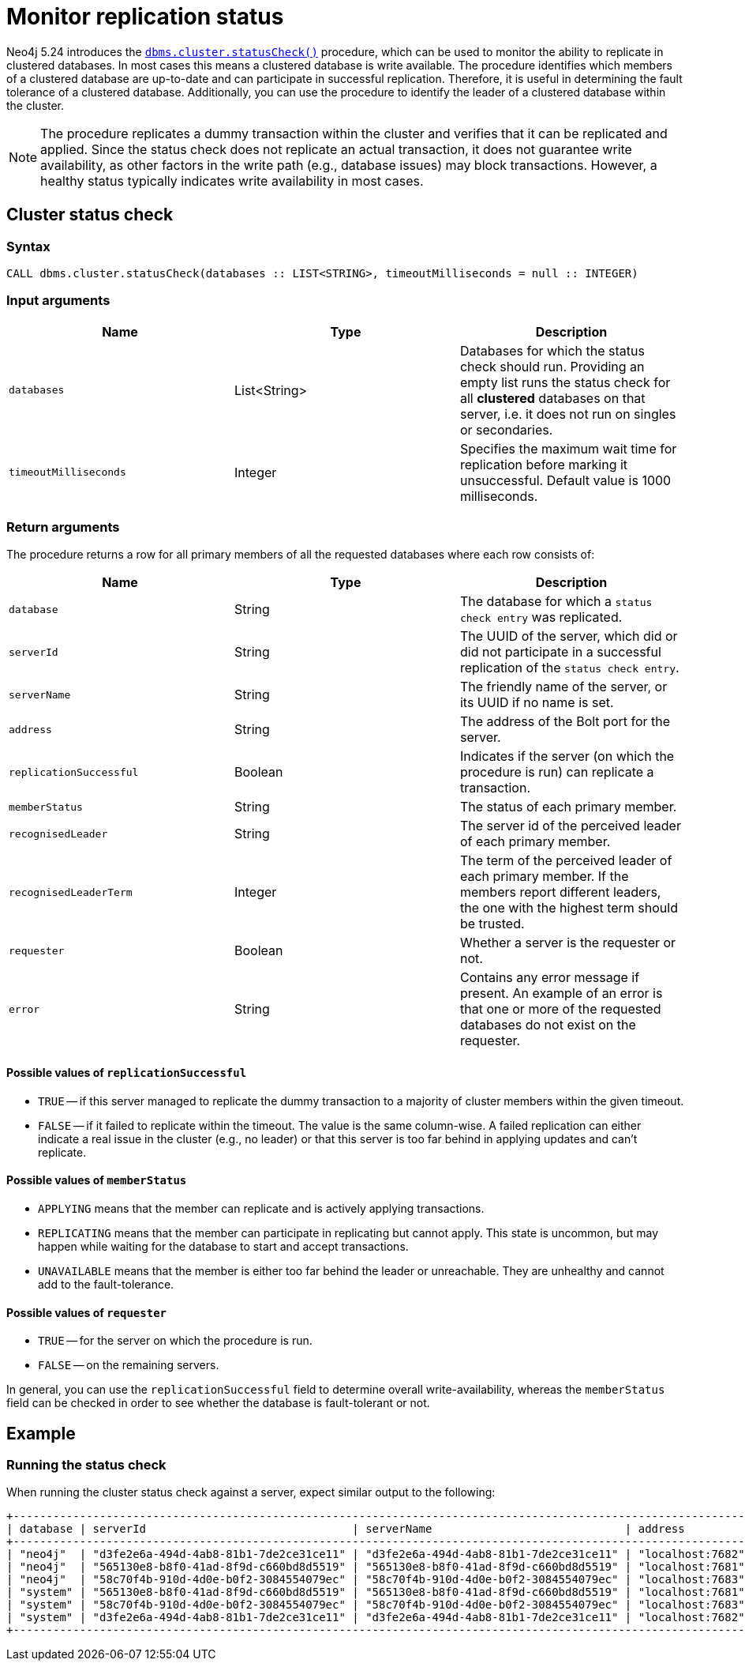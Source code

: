 :description: This section describes how to monitor a database's availability with the help of the cluster status check procedure.

:page-role: enterprise-edition new-5.24
[[monitoring-replication]]
= Monitor replication status

Neo4j 5.24 introduces the xref:procedures.adoc#procedure_dbms_cluster_statusCheck[`dbms.cluster.statusCheck()`] procedure, which can be used to monitor the ability to replicate in clustered databases.
In most cases this means a clustered database is write available.
The procedure identifies which members of a clustered database are up-to-date and can participate in successful replication.
Therefore, it is useful in determining the fault tolerance of a clustered database.
Additionally, you can use the procedure to identify the leader of a clustered database within the cluster.

[NOTE]
====
The procedure replicates a dummy transaction within the cluster and verifies that it can be replicated and applied.
Since the status check does not replicate an actual transaction, it does not guarantee write availability, as other factors in the write path (e.g., database issues) may block transactions.
However, a healthy status typically indicates write availability in most cases.
====

[[cluster-status-check]]
== Cluster status check

[procedure-status-check-syntax]
=== Syntax

[source, shell]
----
CALL dbms.cluster.statusCheck(databases :: LIST<STRING>, timeoutMilliseconds = null :: INTEGER)
----

[status-check-input-arguments]
=== Input arguments

[options="header", cols="m,a,a"]
|===
| Name                | Type         | Description
| databases           | List<String> | Databases for which the status check should run.
Providing an empty list runs the status check for all *clustered* databases on that server, i.e. it does not run on singles or secondaries.
| timeoutMilliseconds | Integer | Specifies the maximum wait time for replication before marking it unsuccessful.
Default value is 1000 milliseconds.
|===

[status-check-return-arguments]
=== Return arguments

The procedure returns a row for all primary members of all the requested databases where each row consists of:

[options="header", cols="m,a,a"]
|===
| Name                  | Type         | Description
| database              | String       | The database for which a `status check entry` was replicated.
| serverId              | String       | The UUID of the server, which did or did not participate in a successful replication of the `status check entry`.
| serverName            | String       | The friendly name of the server, or its UUID if no name is set.
| address               | String       | The address of the Bolt port for the server.
| replicationSuccessful | Boolean      | Indicates if the server (on which the procedure is run) can replicate a transaction.
| memberStatus          | String       | The status of each primary member.
| recognisedLeader      | String       | The server id of the perceived leader of each primary member.
| recognisedLeaderTerm  | Integer      | The term of the perceived leader of each primary member.
If the members report different leaders, the one with the highest term should be trusted.
| requester             | Boolean      | Whether a server is the requester or not.
| error                 | String       | Contains any error message if present.
An example of an error is that one or more of the requested databases do not exist on the requester.
|===

[replication-successful-values]
==== Possible values of `replicationSuccessful`

* `TRUE` -- if this server managed to replicate the dummy transaction to a majority of cluster members within the given timeout.
* `FALSE` -- if it failed to replicate within the timeout.
The value is the same column-wise.
A failed replication can either indicate a real issue in the cluster (e.g., no leader) or that this server is too far behind in applying updates and can't replicate.

[member-status-values]
==== Possible values of `memberStatus`

* `APPLYING` means that the member can replicate and is actively applying transactions.
* `REPLICATING` means that the member can participate in replicating but cannot apply.
This state is uncommon, but may happen while waiting for the database to start and accept transactions.
* `UNAVAILABLE` means that the member is either too far behind the leader or unreachable.
They are unhealthy and cannot add to the fault-tolerance.

[requester-values]
==== Possible values of `requester`

* `TRUE` -- for the server on which the procedure is run.
* `FALSE` -- on the remaining servers.

In general, you can use the `replicationSuccessful` field to determine overall write-availability, whereas the `memberStatus` field can be checked in order to see whether the database is fault-tolerant or not.


[[status-check-example]]
== Example

=== Running the status check

When running the cluster status check against a server, expect similar output to the following:

[source,queryresults,role=noplay]
----
+------------------------------------------------------------------------------------------------------------------------------------------------------------------------------------------------------------------------------------------+
| database | serverId                               | serverName                             | address          | replicationSuccessful | memberStatus | recognisedLeader                       | recognisedLeaderTerm | requester | error |
+------------------------------------------------------------------------------------------------------------------------------------------------------------------------------------------------------------------------------------------+
| "neo4j"  | "d3fe2e6a-494d-4ab8-81b1-7de2ce31ce11" | "d3fe2e6a-494d-4ab8-81b1-7de2ce31ce11" | "localhost:7682" | TRUE                  | "APPLYING"   | "565130e8-b8f0-41ad-8f9d-c660bd8d5519" | 4                    | FALSE     | NULL  |
| "neo4j"  | "565130e8-b8f0-41ad-8f9d-c660bd8d5519" | "565130e8-b8f0-41ad-8f9d-c660bd8d5519" | "localhost:7681" | TRUE                  | "APPLYING"   | "565130e8-b8f0-41ad-8f9d-c660bd8d5519" | 4                    | TRUE      | NULL  |
| "neo4j"  | "58c70f4b-910d-4d0e-b0f2-3084554079ec" | "58c70f4b-910d-4d0e-b0f2-3084554079ec" | "localhost:7683" | TRUE                  | "APPLYING"   | "565130e8-b8f0-41ad-8f9d-c660bd8d5519" | 4                    | FALSE     | NULL  |
| "system" | "565130e8-b8f0-41ad-8f9d-c660bd8d5519" | "565130e8-b8f0-41ad-8f9d-c660bd8d5519" | "localhost:7681" | TRUE                  | "APPLYING"   | "d3fe2e6a-494d-4ab8-81b1-7de2ce31ce11" | 1                    | TRUE      | NULL  |
| "system" | "58c70f4b-910d-4d0e-b0f2-3084554079ec" | "58c70f4b-910d-4d0e-b0f2-3084554079ec" | "localhost:7683" | TRUE                  | "APPLYING"   | "d3fe2e6a-494d-4ab8-81b1-7de2ce31ce11" | 1                    | FALSE     | NULL  |
| "system" | "d3fe2e6a-494d-4ab8-81b1-7de2ce31ce11" | "d3fe2e6a-494d-4ab8-81b1-7de2ce31ce11" | "localhost:7682" | TRUE                  | "APPLYING"   | "d3fe2e6a-494d-4ab8-81b1-7de2ce31ce11" | 1                    | FALSE     | NULL  |
+------------------------------------------------------------------------------------------------------------------------------------------------------------------------------------------------------------------------------------------+
----


